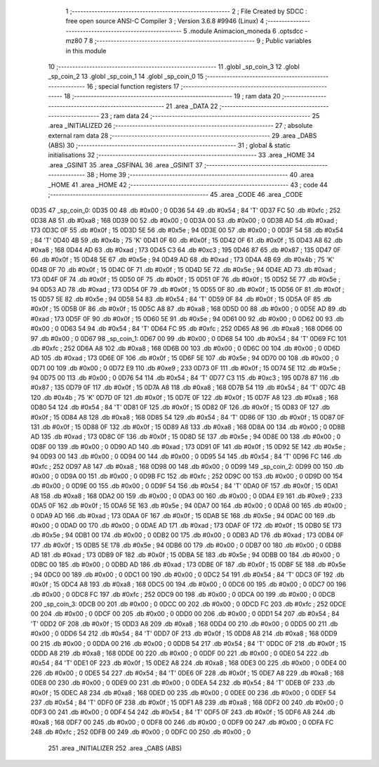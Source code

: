                               1 ;--------------------------------------------------------
                              2 ; File Created by SDCC : free open source ANSI-C Compiler
                              3 ; Version 3.6.8 #9946 (Linux)
                              4 ;--------------------------------------------------------
                              5 	.module Animacion_moneda
                              6 	.optsdcc -mz80
                              7 	
                              8 ;--------------------------------------------------------
                              9 ; Public variables in this module
                             10 ;--------------------------------------------------------
                             11 	.globl _sp_coin_3
                             12 	.globl _sp_coin_2
                             13 	.globl _sp_coin_1
                             14 	.globl _sp_coin_0
                             15 ;--------------------------------------------------------
                             16 ; special function registers
                             17 ;--------------------------------------------------------
                             18 ;--------------------------------------------------------
                             19 ; ram data
                             20 ;--------------------------------------------------------
                             21 	.area _DATA
                             22 ;--------------------------------------------------------
                             23 ; ram data
                             24 ;--------------------------------------------------------
                             25 	.area _INITIALIZED
                             26 ;--------------------------------------------------------
                             27 ; absolute external ram data
                             28 ;--------------------------------------------------------
                             29 	.area _DABS (ABS)
                             30 ;--------------------------------------------------------
                             31 ; global & static initialisations
                             32 ;--------------------------------------------------------
                             33 	.area _HOME
                             34 	.area _GSINIT
                             35 	.area _GSFINAL
                             36 	.area _GSINIT
                             37 ;--------------------------------------------------------
                             38 ; Home
                             39 ;--------------------------------------------------------
                             40 	.area _HOME
                             41 	.area _HOME
                             42 ;--------------------------------------------------------
                             43 ; code
                             44 ;--------------------------------------------------------
                             45 	.area _CODE
                             46 	.area _CODE
   0D35                      47 _sp_coin_0:
   0D35 00                   48 	.db #0x00	; 0
   0D36 54                   49 	.db #0x54	; 84	'T'
   0D37 FC                   50 	.db #0xfc	; 252
   0D38 A8                   51 	.db #0xa8	; 168
   0D39 00                   52 	.db #0x00	; 0
   0D3A 00                   53 	.db #0x00	; 0
   0D3B AD                   54 	.db #0xad	; 173
   0D3C 0F                   55 	.db #0x0f	; 15
   0D3D 5E                   56 	.db #0x5e	; 94
   0D3E 00                   57 	.db #0x00	; 0
   0D3F 54                   58 	.db #0x54	; 84	'T'
   0D40 4B                   59 	.db #0x4b	; 75	'K'
   0D41 0F                   60 	.db #0x0f	; 15
   0D42 0F                   61 	.db #0x0f	; 15
   0D43 A8                   62 	.db #0xa8	; 168
   0D44 AD                   63 	.db #0xad	; 173
   0D45 C3                   64 	.db #0xc3	; 195
   0D46 87                   65 	.db #0x87	; 135
   0D47 0F                   66 	.db #0x0f	; 15
   0D48 5E                   67 	.db #0x5e	; 94
   0D49 AD                   68 	.db #0xad	; 173
   0D4A 4B                   69 	.db #0x4b	; 75	'K'
   0D4B 0F                   70 	.db #0x0f	; 15
   0D4C 0F                   71 	.db #0x0f	; 15
   0D4D 5E                   72 	.db #0x5e	; 94
   0D4E AD                   73 	.db #0xad	; 173
   0D4F 0F                   74 	.db #0x0f	; 15
   0D50 0F                   75 	.db #0x0f	; 15
   0D51 0F                   76 	.db #0x0f	; 15
   0D52 5E                   77 	.db #0x5e	; 94
   0D53 AD                   78 	.db #0xad	; 173
   0D54 0F                   79 	.db #0x0f	; 15
   0D55 0F                   80 	.db #0x0f	; 15
   0D56 0F                   81 	.db #0x0f	; 15
   0D57 5E                   82 	.db #0x5e	; 94
   0D58 54                   83 	.db #0x54	; 84	'T'
   0D59 0F                   84 	.db #0x0f	; 15
   0D5A 0F                   85 	.db #0x0f	; 15
   0D5B 0F                   86 	.db #0x0f	; 15
   0D5C A8                   87 	.db #0xa8	; 168
   0D5D 00                   88 	.db #0x00	; 0
   0D5E AD                   89 	.db #0xad	; 173
   0D5F 0F                   90 	.db #0x0f	; 15
   0D60 5E                   91 	.db #0x5e	; 94
   0D61 00                   92 	.db #0x00	; 0
   0D62 00                   93 	.db #0x00	; 0
   0D63 54                   94 	.db #0x54	; 84	'T'
   0D64 FC                   95 	.db #0xfc	; 252
   0D65 A8                   96 	.db #0xa8	; 168
   0D66 00                   97 	.db #0x00	; 0
   0D67                      98 _sp_coin_1:
   0D67 00                   99 	.db #0x00	; 0
   0D68 54                  100 	.db #0x54	; 84	'T'
   0D69 FC                  101 	.db #0xfc	; 252
   0D6A A8                  102 	.db #0xa8	; 168
   0D6B 00                  103 	.db #0x00	; 0
   0D6C 00                  104 	.db #0x00	; 0
   0D6D AD                  105 	.db #0xad	; 173
   0D6E 0F                  106 	.db #0x0f	; 15
   0D6F 5E                  107 	.db #0x5e	; 94
   0D70 00                  108 	.db #0x00	; 0
   0D71 00                  109 	.db #0x00	; 0
   0D72 E9                  110 	.db #0xe9	; 233
   0D73 0F                  111 	.db #0x0f	; 15
   0D74 5E                  112 	.db #0x5e	; 94
   0D75 00                  113 	.db #0x00	; 0
   0D76 54                  114 	.db #0x54	; 84	'T'
   0D77 C3                  115 	.db #0xc3	; 195
   0D78 87                  116 	.db #0x87	; 135
   0D79 0F                  117 	.db #0x0f	; 15
   0D7A A8                  118 	.db #0xa8	; 168
   0D7B 54                  119 	.db #0x54	; 84	'T'
   0D7C 4B                  120 	.db #0x4b	; 75	'K'
   0D7D 0F                  121 	.db #0x0f	; 15
   0D7E 0F                  122 	.db #0x0f	; 15
   0D7F A8                  123 	.db #0xa8	; 168
   0D80 54                  124 	.db #0x54	; 84	'T'
   0D81 0F                  125 	.db #0x0f	; 15
   0D82 0F                  126 	.db #0x0f	; 15
   0D83 0F                  127 	.db #0x0f	; 15
   0D84 A8                  128 	.db #0xa8	; 168
   0D85 54                  129 	.db #0x54	; 84	'T'
   0D86 0F                  130 	.db #0x0f	; 15
   0D87 0F                  131 	.db #0x0f	; 15
   0D88 0F                  132 	.db #0x0f	; 15
   0D89 A8                  133 	.db #0xa8	; 168
   0D8A 00                  134 	.db #0x00	; 0
   0D8B AD                  135 	.db #0xad	; 173
   0D8C 0F                  136 	.db #0x0f	; 15
   0D8D 5E                  137 	.db #0x5e	; 94
   0D8E 00                  138 	.db #0x00	; 0
   0D8F 00                  139 	.db #0x00	; 0
   0D90 AD                  140 	.db #0xad	; 173
   0D91 0F                  141 	.db #0x0f	; 15
   0D92 5E                  142 	.db #0x5e	; 94
   0D93 00                  143 	.db #0x00	; 0
   0D94 00                  144 	.db #0x00	; 0
   0D95 54                  145 	.db #0x54	; 84	'T'
   0D96 FC                  146 	.db #0xfc	; 252
   0D97 A8                  147 	.db #0xa8	; 168
   0D98 00                  148 	.db #0x00	; 0
   0D99                     149 _sp_coin_2:
   0D99 00                  150 	.db #0x00	; 0
   0D9A 00                  151 	.db #0x00	; 0
   0D9B FC                  152 	.db #0xfc	; 252
   0D9C 00                  153 	.db #0x00	; 0
   0D9D 00                  154 	.db #0x00	; 0
   0D9E 00                  155 	.db #0x00	; 0
   0D9F 54                  156 	.db #0x54	; 84	'T'
   0DA0 0F                  157 	.db #0x0f	; 15
   0DA1 A8                  158 	.db #0xa8	; 168
   0DA2 00                  159 	.db #0x00	; 0
   0DA3 00                  160 	.db #0x00	; 0
   0DA4 E9                  161 	.db #0xe9	; 233
   0DA5 0F                  162 	.db #0x0f	; 15
   0DA6 5E                  163 	.db #0x5e	; 94
   0DA7 00                  164 	.db #0x00	; 0
   0DA8 00                  165 	.db #0x00	; 0
   0DA9 AD                  166 	.db #0xad	; 173
   0DAA 0F                  167 	.db #0x0f	; 15
   0DAB 5E                  168 	.db #0x5e	; 94
   0DAC 00                  169 	.db #0x00	; 0
   0DAD 00                  170 	.db #0x00	; 0
   0DAE AD                  171 	.db #0xad	; 173
   0DAF 0F                  172 	.db #0x0f	; 15
   0DB0 5E                  173 	.db #0x5e	; 94
   0DB1 00                  174 	.db #0x00	; 0
   0DB2 00                  175 	.db #0x00	; 0
   0DB3 AD                  176 	.db #0xad	; 173
   0DB4 0F                  177 	.db #0x0f	; 15
   0DB5 5E                  178 	.db #0x5e	; 94
   0DB6 00                  179 	.db #0x00	; 0
   0DB7 00                  180 	.db #0x00	; 0
   0DB8 AD                  181 	.db #0xad	; 173
   0DB9 0F                  182 	.db #0x0f	; 15
   0DBA 5E                  183 	.db #0x5e	; 94
   0DBB 00                  184 	.db #0x00	; 0
   0DBC 00                  185 	.db #0x00	; 0
   0DBD AD                  186 	.db #0xad	; 173
   0DBE 0F                  187 	.db #0x0f	; 15
   0DBF 5E                  188 	.db #0x5e	; 94
   0DC0 00                  189 	.db #0x00	; 0
   0DC1 00                  190 	.db #0x00	; 0
   0DC2 54                  191 	.db #0x54	; 84	'T'
   0DC3 0F                  192 	.db #0x0f	; 15
   0DC4 A8                  193 	.db #0xa8	; 168
   0DC5 00                  194 	.db #0x00	; 0
   0DC6 00                  195 	.db #0x00	; 0
   0DC7 00                  196 	.db #0x00	; 0
   0DC8 FC                  197 	.db #0xfc	; 252
   0DC9 00                  198 	.db #0x00	; 0
   0DCA 00                  199 	.db #0x00	; 0
   0DCB                     200 _sp_coin_3:
   0DCB 00                  201 	.db #0x00	; 0
   0DCC 00                  202 	.db #0x00	; 0
   0DCD FC                  203 	.db #0xfc	; 252
   0DCE 00                  204 	.db #0x00	; 0
   0DCF 00                  205 	.db #0x00	; 0
   0DD0 00                  206 	.db #0x00	; 0
   0DD1 54                  207 	.db #0x54	; 84	'T'
   0DD2 0F                  208 	.db #0x0f	; 15
   0DD3 A8                  209 	.db #0xa8	; 168
   0DD4 00                  210 	.db #0x00	; 0
   0DD5 00                  211 	.db #0x00	; 0
   0DD6 54                  212 	.db #0x54	; 84	'T'
   0DD7 0F                  213 	.db #0x0f	; 15
   0DD8 A8                  214 	.db #0xa8	; 168
   0DD9 00                  215 	.db #0x00	; 0
   0DDA 00                  216 	.db #0x00	; 0
   0DDB 54                  217 	.db #0x54	; 84	'T'
   0DDC 0F                  218 	.db #0x0f	; 15
   0DDD A8                  219 	.db #0xa8	; 168
   0DDE 00                  220 	.db #0x00	; 0
   0DDF 00                  221 	.db #0x00	; 0
   0DE0 54                  222 	.db #0x54	; 84	'T'
   0DE1 0F                  223 	.db #0x0f	; 15
   0DE2 A8                  224 	.db #0xa8	; 168
   0DE3 00                  225 	.db #0x00	; 0
   0DE4 00                  226 	.db #0x00	; 0
   0DE5 54                  227 	.db #0x54	; 84	'T'
   0DE6 0F                  228 	.db #0x0f	; 15
   0DE7 A8                  229 	.db #0xa8	; 168
   0DE8 00                  230 	.db #0x00	; 0
   0DE9 00                  231 	.db #0x00	; 0
   0DEA 54                  232 	.db #0x54	; 84	'T'
   0DEB 0F                  233 	.db #0x0f	; 15
   0DEC A8                  234 	.db #0xa8	; 168
   0DED 00                  235 	.db #0x00	; 0
   0DEE 00                  236 	.db #0x00	; 0
   0DEF 54                  237 	.db #0x54	; 84	'T'
   0DF0 0F                  238 	.db #0x0f	; 15
   0DF1 A8                  239 	.db #0xa8	; 168
   0DF2 00                  240 	.db #0x00	; 0
   0DF3 00                  241 	.db #0x00	; 0
   0DF4 54                  242 	.db #0x54	; 84	'T'
   0DF5 0F                  243 	.db #0x0f	; 15
   0DF6 A8                  244 	.db #0xa8	; 168
   0DF7 00                  245 	.db #0x00	; 0
   0DF8 00                  246 	.db #0x00	; 0
   0DF9 00                  247 	.db #0x00	; 0
   0DFA FC                  248 	.db #0xfc	; 252
   0DFB 00                  249 	.db #0x00	; 0
   0DFC 00                  250 	.db #0x00	; 0
                            251 	.area _INITIALIZER
                            252 	.area _CABS (ABS)
